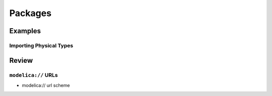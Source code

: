 .. _packages:

Packages
********

Examples
========

.. _importing_physical_types:

Importing Physical Types
------------------------

Review
======

.. _modelica-urls:

``modelica://`` URLs
--------------------

* modelica:// url scheme
